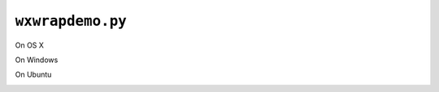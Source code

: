 =================
``wxwrapdemo.py``
=================


On OS X
  .. image:: _static/wxwrapdemo-osx.png
On Windows
  .. image:: _static/wxwrapdemo-windows.png
On Ubuntu
  .. image:: _static/wxwrapdemo-ubuntu.png
